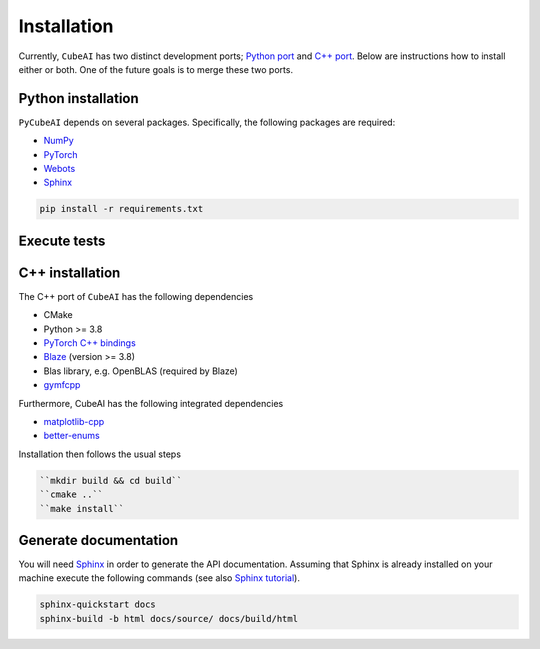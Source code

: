 Installation
============

Currently, ``CubeAI`` has two distinct development ports;  `Python port <https://github.com/pockerman/py_cube_ai>`_ and `C++ port <https://github.com/pockerman/cubeai>`_. Below are instructions how to
install either or both. One of the future goals is to merge these two ports.

Python installation
------------------- 

``PyCubeAI``  depends on several packages. Specifically, the following packages are required:

- `NumPy <https://numpy.org/>`_
- `PyTorch <https://pytorch.org/>`_
- `Webots <https://cyberbotics.com/#cyberbotics>`_
- `Sphinx <https://www.sphinx-doc.org/en/master/>`_



.. code-block:: console

	pip install -r requirements.txt
	
Execute tests
-------------


C++ installation
----------------

The C++ port of ``CubeAI`` has the following dependencies

- CMake
- Python >= 3.8
- `PyTorch C++ bindings <https://pytorch.org/>`_
- `Blaze <https://bitbucket.org/blaze-lib/blaze/src/master/>`_ (version >= 3.8)
- Blas library, e.g. OpenBLAS (required by Blaze)
- `gymfcpp <https://github.com/pockerman/gym_from_cpp>`_

Furthermore, CubeAI has the following integrated dependencies

- `matplotlib-cpp <https://github.com/lava/matplotlib-cpp>`_
- `better-enums <https://github.com/aantron/better-enums>`_

Installation then follows the usual steps

.. code-block:: console

	 ``mkdir build && cd build``
	 ``cmake ..``
	 ``make install``

Generate documentation
----------------------

You will need `Sphinx <https://www.sphinx-doc.org/en/master/>`_ in order to generate the API documentation. Assuming that Sphinx is already installed
on your machine execute the following commands (see also `Sphinx tutorial <https://www.sphinx-doc.org/en/master/tutorial/index.html>`_). 

.. code-block:: console

	sphinx-quickstart docs
	sphinx-build -b html docs/source/ docs/build/html



